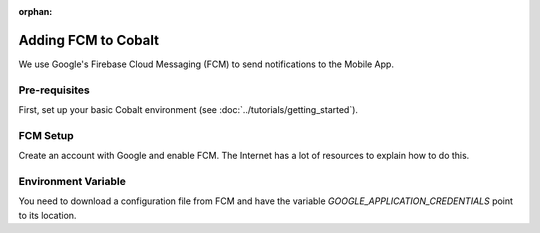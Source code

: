 :orphan:

.. image:: ../../images/cobalt.jpg
 :width: 300
 :alt: Cobalt Chemical Symbol

==================================
Adding FCM to Cobalt
==================================

We use Google's Firebase Cloud Messaging (FCM) to send notifications to the Mobile App.

Pre-requisites
==============

First, set up your basic Cobalt environment (see :doc:`../tutorials/getting_started`).

FCM Setup
=========

Create an account with Google and enable FCM. The Internet has a lot of resources to explain how to
do this.

Environment Variable
====================

You need to download a configuration file from FCM and have the variable
`GOOGLE_APPLICATION_CREDENTIALS` point to its location.